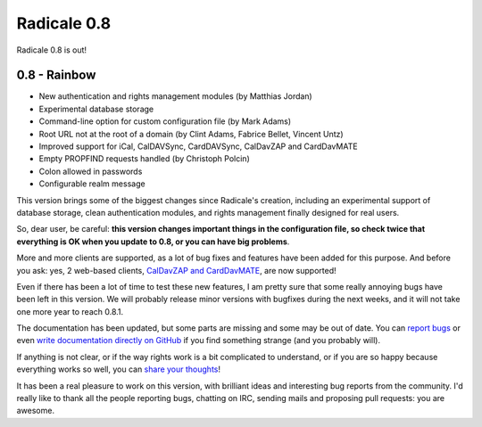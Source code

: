Radicale 0.8
============

Radicale 0.8 is out!


0.8 - Rainbow
-------------

* New authentication and rights management modules (by Matthias Jordan)
* Experimental database storage
* Command-line option for custom configuration file (by Mark Adams)
* Root URL not at the root of a domain (by Clint Adams, Fabrice Bellet, Vincent Untz)
* Improved support for iCal, CalDAVSync, CardDAVSync, CalDavZAP and CardDavMATE
* Empty PROPFIND requests handled (by Christoph Polcin)
* Colon allowed in passwords
* Configurable realm message

This version brings some of the biggest changes since Radicale's creation,
including an experimental support of database storage, clean authentication
modules, and rights management finally designed for real users.

So, dear user, be careful: **this version changes important things in the
configuration file, so check twice that everything is OK when you update to
0.8, or you can have big problems**.

More and more clients are supported, as a lot of bug fixes and features have
been added for this purpose. And before you ask: yes, 2 web-based clients,
`CalDavZAP and CardDavMATE <http://www.inf-it.com/open-source/clients/>`_, are
now supported!

Even if there has been a lot of time to test these new features, I am pretty
sure that some really annoying bugs have been left in this version. We will
probably release minor versions with bugfixes during the next weeks, and it
will not take one more year to reach 0.8.1.

The documentation has been updated, but some parts are missing and some may be
out of date. You can `report bugs <https://github.com/Kozea/Radicale/issues>`_
or even `write documentation directly on GitHub
<https://github.com/Kozea/Radicale/blob/website/pages/user_documentation.rst>`_
if you find something strange (and you probably will).

If anything is not clear, or if the way rights work is a bit complicated to
understand, or if you are so happy because everything works so well, you can
`share your thoughts </contribute/>`_!

It has been a real pleasure to work on this version, with brilliant ideas and
interesting bug reports from the community. I'd really like to thank all the
people reporting bugs, chatting on IRC, sending mails and proposing pull
requests: you are awesome.
